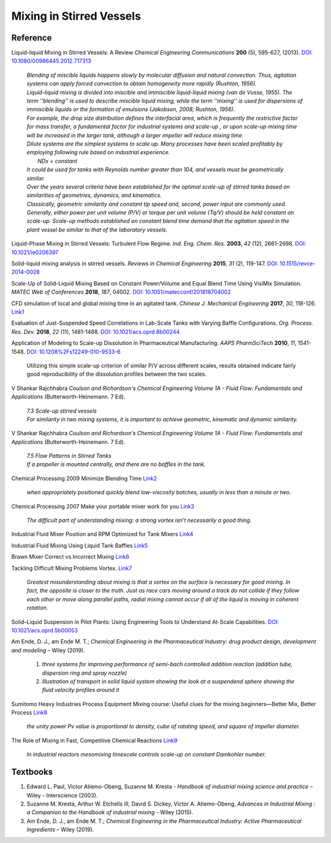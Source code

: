 Mixing in Stirred Vessels
=========================================

Reference
---------------------------------------------------------

Liquid-liquid Mixing in Stirred Vessels: A Review *Chemical Engineering
Communications* **200** (5), 595-627, (2013).
`DOI: 10.1080/00986445.2012.717313 <https://dx.doi.org/10.1080/00986445.2012.717313>`_

 | *Blending of miscible liquids happens slowly by molecular diffusion and
   natural convection. Thus, agitation systems can apply forced convection
   to obtain homogeneity more rapidly (Rushton, 1956).*

 | *Liquid-liquid mixing is divided into miscible and immiscible liquid-liquid
   mixing (van de Vusse, 1955). The term ’’blending’’ is used to describe
   miscible liquid mixing, while the term ‘‘mixing’’ is used for dispersions
   of immiscible liquids or the formation of emulsions (Jakobsen, 2008;
   Rushton, 1956).*

 | *For example, the drop size distribution defines the interfacial area,
   which is frequently the restrictive factor for mass transfer, a
   fundamental factor for industrial systems and scale-up , or upon scale-up
   mixing time will be increased in the larger tank, although a larger
   impeller will reduce mixing time.*

 | *Dilute systems are the simplest systems to scale up. Many processes
   have been scaled profitably by employing following rule based on
   industrial experience.*
 |  *NDx = constant*
 | *It could be used for tanks with Reynolds number greater than 104, and
   vessels must be geometrically similar.*

 | *Over the years several criteria have been established for the optimal
   scale-up of stirred tanks based on similarities of geometries, dynamics,
   and kinematics.*
 | *Classically, geometric similarity and constant tip speed and, second,
   power input are commonly used.*

 | *Generally, either power per unit volume (P/V) or torque per unit volume
   (Tq/V) should be held constant on scale-up. Scale-up methods established
   on constant blend time demand that the agitation speed in the plant
   vessel be similar to that of the laboratory vessels.*

Liquid-Phase Mixing in Stirred Vessels: Turbulent Flow Regime.
*Ind. Eng. Chem. Res.* **2003**, *42* (12), 2661-2698.
`DOI: 10.1021/ie0206397 <https://doi.org/10.1021/ie0206397>`_

Solid-liquid mixing analysis in stirred vessels.
*Reviews in Chemical Engineering* **2015**, *31* (2), 119-147.
`DOI: 10.1515/revce-2014-0028 <https://doi.org/10.1515/revce-2014-0028>`_

Scale-Up of Solid-Liquid Mixing Based on Constant Power/Volume and Equal
Blend Time Using VisiMix Simulation.
*MATEC Web of Conferences* **2018**, *187*, 04002.
`DOI: 10.1051/matecconf/201818704002 <https://doi.org/10.1051/matecconf/201818704002>`_

CFD simulation of local and global mixing time in an agitated tank.
*Chinese J. Mechanical Engineering* **2017**, *30*, 118-126.
`Link1 <https://link.springer.com/article/10.3901/CJME.2016.1107.129>`_

Evaluation of Just-Suspended Speed Correlations in Lab-Scale Tanks with
Varying Baffle Configurations.
*Org. Process. Res. Dev.* **2018**, *22* (11), 1481-1488.
`DOI: 10.1021/acs.oprd.8b00244 <https://doi.org/10.1021/acs.oprd.8b00244>`_

Application of Modeling to Scale-up Dissolution in Pharmaceutical
Manufacturing.
*AAPS PharmSciTech* **2010**, *11*, 1541-1548.
`DOI: 10.1208%2Fs12249-010-9533-6
<https://dx.doi.org/10.1208%2Fs12249-010-9533-6>`_

   | Utilizing this simple scale-up criterion of similar P/V across different scales, results obtained
     indicate fairly good reproducibility of the dissolution profiles
     between the two scales.

V Shankar Rajchhabra *Coulson and Richardson's Chemical Engineering
Volume 1A - Fluid Flow: Fundamentals and Applications*
(Butterworth-Heinemann. 7 Ed).

 | *7.3 Scale-up stirred vessels*
 | *For similarity in two mixing systems, it is important to achieve
   geometric, kinematic and dynamic similarity.*

V Shankar Rajchhabra *Coulson and Richardson's Chemical Engineering
Volume 1A - Fluid Flow: Fundamentals and Applications*
(Butterworth-Heinemann. 7 Ed).

 | *7.5 Flow Patterns in Stirred Tanks*
 | *If a propeller is mounted centrally, and there are no baffles in
   the tank.*

Chemical Processing 2009 Minimize Blending Time
`Link2 <https://www.chemicalprocessing.com/articles/2009/120/>`_

 | *when appropriately positioned quickly blend low-viscosity batches,
   usually in less than a minute or two.*

Chemical Processing 2007 Make your portable mixer work for you
`Link3 <https://www.chemicalprocessing.com/articles/2007/040/>`_

 | *The difficult part of understanding mixing: a strong
   vortex isn’t necessarily a good thing.*



Industrial Fluid Mixer Position and RPM Optimized for Tank Mixers
`Link4 <https://www.youtube.com/watch?v=RA6L_zTvmxk>`_

Industrial Fluid Mixing Using Liquid Tank Baffles
`Link5 <https://www.youtube.com/watch?v=J96TEOjgscE>`_


Brawn Mixer Correct vs Incorrect Mixing
`Link6 <https://www.youtube.com/watch?v=pRZPpdAAY1Q>`_

Tackling  Difficult Mixing Problems Vortex.
`Link7 <https://www.aiche.org/sites/default/files/cep/20150835.pdf>`_

 | *Greatest misunderstanding about mixing is that a vortex on the
   surface is necessary for good mixing. In fact, the opposite is
   closer to the truth. Just as race cars moving around a track do
   not collide if they follow each other or move along parallel paths,
   radial mixing cannot occur if all of the liquid is moving in coherent
   rotation.*

Solid–Liquid Suspension in Pilot Plants: Using Engineering Tools to
Understand At-Scale Capabilities.
`DOI: 10.1021/acs.oprd.5b00053 <https://dx.doi.org/10.1021/acs.oprd.5b00053>`_

Am Ende, D. J., am Ende M. T.; *Chemical Engineering in the Pharmaceutical
Industry: drug product design, development and modeling* – Wiley (2019).

 1. *three systems for improving performance of semi-bach controlled
    addition reaction (addition tube, dispersion ring and spray nozzle)*
 2. *Illustration of transport in solid liquid system showing the look
    at a suspendend sphere showing the fluid velocity profiles around it*

Sumitomo Heavy Industries Process Equipment
Mixing course: Useful clues for the mixing beginners—Better Mix, Better Process
`Link8 <https://www.shi-pe.shi.co.jp/english/technology/index.html>`_

 | *the unity power Pv value is proportional to density, cube of ratating
   speed, and square of impeller diameter.*


The Role of Mixing in Fast, Competitive Chemical Reactions
`Link9 <https://mixing.net/Featured/AIChE%20STUDENT%20CONF%202019.pdf>`_

 | *In industrial reactors mesomixing timescale controls scale-up on
   constant Damkohler number.*



Textbooks
----------------------------------------------
1. Edward L. Paul, Victor Atiemo-Obeng, Suzanne M. Kresta - *Handbook of
   industrial mixing science and practice* – Wiley - Interscience (2003).
2. Suzanne M. Kresta, Arthur W. Etchells III, David S. Dickey, Victor A.
   Atiemo-Obeng, *Advances in Industrial Mixing : a Companion to the
   Handbook of industrial mixing* - Wiley (2015).
3. Am Ende, D. J., am Ende M. T.; *Chemical Engineering in the Pharmaceutical
   Industry: Active Pharmaceutical Ingredients* – Wiley (2019).
